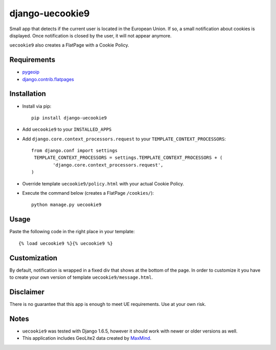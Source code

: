 ****************
django-uecookie9
****************

Small app that detects if the current user is located in the European Union. If so, a small notification about cookies is displayed. Once notification is closed by the user, it will not appear anymore.

``uecookie9`` also creates a FlatPage with a Cookie Policy.

Requirements
============

- `pygeoip <https://pypi.python.org/pypi/pygeoip/>`_

- `django.contrib.flatpages <https://docs.djangoproject.com/en/dev/ref/contrib/flatpages/>`_

Installation
===========

- Install via pip::

    pip install django-uecookie9

- Add ``uecookie9`` to your ``INSTALLED_APPS``

- Add ``django.core.context_processors.request`` to your ``TEMPLATE_CONTEXT_PROCESSORS``::

	from django.conf import settings
	 TEMPLATE_CONTEXT_PROCESSORS = settings.TEMPLATE_CONTEXT_PROCESSORS + (
		'django.core.context_processors.request',
	)
    
- Override template ``uecookie9/policy.html`` with your actual Cookie Policy.

- Execute the command below (creates a FlatPage ``/cookies/``)::

	python manage.py uecookie9

Usage
=====

Paste the following code in the right place in your template::

	{% load uecookie9 %}{% uecookie9 %}


Customization
=============

By default, notification is wrapped in a fixed div that shows at the bottom of the page. In order to customize it you have to create your own version of template ``uecookie9/message.html``. 

Disclaimer
==========
There is no guarantee that this app is enough to meet UE requirements. Use at your own risk.

Notes
=====

- ``uecookie9`` was tested with Django 1.6.5, however it should work with newer or older versions as well.
- This application includes GeoLite2 data created by `MaxMind <http://www.maxmind.com>`_.

